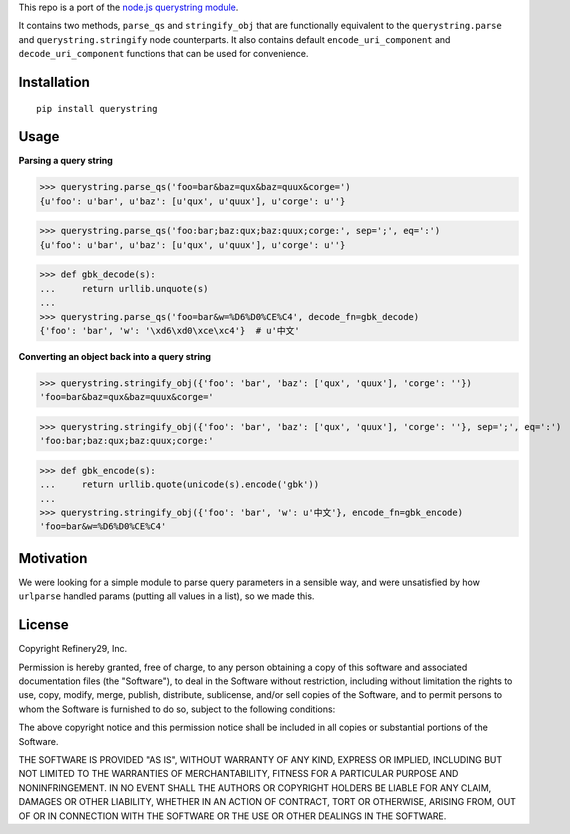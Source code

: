 This repo is a port of the `node.js querystring module <https://nodejs.org/api/querystring.html>`_.

It contains two methods, ``parse_qs`` and ``stringify_obj`` that are functionally equivalent to the
``querystring.parse`` and  ``querystring.stringify`` node counterparts. It also contains default
``encode_uri_component`` and ``decode_uri_component`` functions that can be used for convenience.


Installation
============

::

  pip install querystring


Usage
=====

**Parsing a query string**

>>> querystring.parse_qs('foo=bar&baz=qux&baz=quux&corge=')
{u'foo': u'bar', u'baz': [u'qux', u'quux'], u'corge': u''}

>>> querystring.parse_qs('foo:bar;baz:qux;baz:quux;corge:', sep=';', eq=':')
{u'foo': u'bar', u'baz': [u'qux', u'quux'], u'corge': u''}

>>> def gbk_decode(s):
...     return urllib.unquote(s)
...
>>> querystring.parse_qs('foo=bar&w=%D6%D0%CE%C4', decode_fn=gbk_decode)
{'foo': 'bar', 'w': '\xd6\xd0\xce\xc4'}  # u'中文'

**Converting an object back into a query string**

>>> querystring.stringify_obj({'foo': 'bar', 'baz': ['qux', 'quux'], 'corge': ''})
'foo=bar&baz=qux&baz=quux&corge='

>>> querystring.stringify_obj({'foo': 'bar', 'baz': ['qux', 'quux'], 'corge': ''}, sep=';', eq=':')
'foo:bar;baz:qux;baz:quux;corge:'

>>> def gbk_encode(s):
...     return urllib.quote(unicode(s).encode('gbk'))
...
>>> querystring.stringify_obj({'foo': 'bar', 'w': u'中文'}, encode_fn=gbk_encode)
'foo=bar&w=%D6%D0%CE%C4'


Motivation
==========

We were looking for a simple module to parse query parameters in a sensible way,
and were unsatisfied by how ``urlparse`` handled params (putting all values in a list),
so we made this.


License
=======

Copyright Refinery29, Inc.

Permission is hereby granted, free of charge, to any person obtaining a
copy of this software and associated documentation files (the
"Software"), to deal in the Software without restriction, including
without limitation the rights to use, copy, modify, merge, publish,
distribute, sublicense, and/or sell copies of the Software, and to permit
persons to whom the Software is furnished to do so, subject to the
following conditions:

The above copyright notice and this permission notice shall be included
in all copies or substantial portions of the Software.

THE SOFTWARE IS PROVIDED "AS IS", WITHOUT WARRANTY OF ANY KIND, EXPRESS
OR IMPLIED, INCLUDING BUT NOT LIMITED TO THE WARRANTIES OF
MERCHANTABILITY, FITNESS FOR A PARTICULAR PURPOSE AND NONINFRINGEMENT. IN
NO EVENT SHALL THE AUTHORS OR COPYRIGHT HOLDERS BE LIABLE FOR ANY CLAIM,
DAMAGES OR OTHER LIABILITY, WHETHER IN AN ACTION OF CONTRACT, TORT OR
OTHERWISE, ARISING FROM, OUT OF OR IN CONNECTION WITH THE SOFTWARE OR THE
USE OR OTHER DEALINGS IN THE SOFTWARE.
